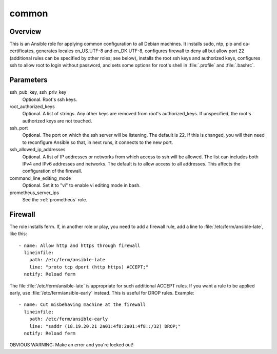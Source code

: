 .. _common:

======
common
======

Overview
========

This is an Ansible role for applying common configuration to all Debian
machines. It installs sudo, ntp, pip and ca-certificates, generates
locales en_US.UTF-8 and en_DK.UTF-8, configures firewall to deny all but
allow port 22 (additional rules can be specified by other roles; see
below), installs the root ssh keys and authorized keys, configures ssh
to allow root to login without password, and sets some options for
root's shell in :file:`.profile` and :file:`.bashrc`.

Parameters
==========

ssh_pub_key, ssh_priv_key
  Optional. Root's ssh keys.

root_authorized_keys
  Optional. A list of strings. Any other keys are removed from root's
  authorized_keys. If unspecified, the root's authorized keys are not
  touched.

ssh_port
  Optional. The port on which the ssh server will be listening. The
  default is 22. If this is changed, you will then need to reconfigure
  Ansible so that, in next runs, it connects to the new port.

ssh_allowed_ip_addresses
  Optional. A list of IP addresses or networks from which access to ssh
  will be allowed. The list can includes both IPv4 and IPv6 addresses
  and networks. The default is to allow access to all addresses. This
  affects the configuration of the firewall.

command_line_editing_mode
  Optional. Set it to "vi" to enable vi editing mode in bash.

prometheus_server_ips
  See the :ref:`prometheus` role.

Firewall
========

The role installs ferm. If, in another role or play, you need to add a
firewall rule, add a line to :file:`/etc/ferm/ansible-late`, like this::

    - name: Allow http and https through firewall
      lineinfile:
        path: /etc/ferm/ansible-late
        line: "proto tcp dport (http https) ACCEPT;"
      notify: Reload ferm

The file :file:`/etc/ferm/ansible-late` is appropriate for such
additional ACCEPT rules. If you want a rule to be applied early, use
:file:`/etc/ferm/ansible-early` instead. This is useful for DROP rules.
Example::

    - name: Cut misbehaving machine at the firewall
      lineinfile:
        path: /etc/ferm/ansible-early
        line: "saddr (18.19.20.21 2a01:4f8:2a01:4f8::/32) DROP;"
      notify: Reload ferm

OBVIOUS WARNING: Make an error and you're locked out!
